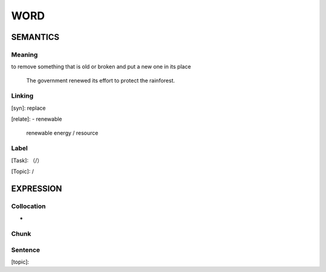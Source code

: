 WORD
=========


SEMANTICS
---------

Meaning
```````
to remove something that is old or broken and put a new one in its place

    The government renewed its effort to protect the rainforest.

Linking
```````
[syn]: replace

[relate]:
- renewable

    renewable energy / resource

Label
`````
[Task]: （/）

[Topic]:  /


EXPRESSION
----------


Collocation
```````````
-

Chunk
`````


Sentence
`````````
[topic]:

